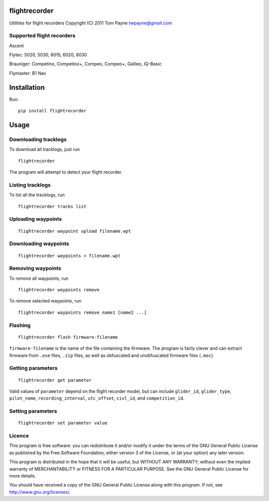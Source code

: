 flightrecorder
==============

Utilities for flight recorders Copyright (C) 2011 Tom Payne
twpayne@gmail.com

Supported flight recorders
--------------------------

Ascent

Flytec: 5020, 5030, 6015, 6020, 6030

Brauniger: Competino, Competino+, Compeo, Compeo+, Galileo, IQ-Basic

Flymaster: B1 Nav

Installation
============

Run:

::

    pip install flightrecorder

Usage
=====

Downloading tracklogs
---------------------

To download all tracklogs, just run

::

    flightrecorder

The program will attempt to detect your flight recorder.


Listing tracklogs
-----------------

To list all the tracklogs, run

::

    flightrecorder tracks list


Uploading waypoints
-------------------

::

    flightrecorder waypoint upload filename.wpt

Downloading waypoints
---------------------

::

    flightrecorder waypoints > filename.wpt

Removing waypoints
------------------

To remove all waypoints, run

::

    flightrecorder waypoints remove

To remove selected waypoints, run

::

    flightrecorder waypoints remove name1 [name2 ...]

Flashing
--------

::

    flightrecorder flash firmware-filename

``firmware-filename`` is the name of the file containing the firmware.
The program is fairly clever and can extract firmware from ``.exe``
files, ``.zip`` files, as well as obfuscated and unobfuscated firmware
files (``.moc``).

Getting parameters
------------------

::

    flightrecorder get parameter

Valid values of ``parameter`` depend on the flight recorder model, but
can include ``glider_id``, ``glider_type``, ``pilot_name``,
``recording_interval``, ``utc_offset``, ``civl_id``, and
``competition_id``.

Setting parameters
------------------

::

    flightrecorder set parameter value

Licence
-------

This program is free software: you can redistribute it and/or modify it
under the terms of the GNU General Public License as published by the
Free Software Foundation, either version 3 of the License, or (at your
option) any later version.

This program is distributed in the hope that it will be useful, but
WITHOUT ANY WARRANTY; without even the implied warranty of
MERCHANTABILITY or FITNESS FOR A PARTICULAR PURPOSE. See the GNU General
Public License for more details.

You should have received a copy of the GNU General Public License along
with this program. If not, see http://www.gnu.org/licenses/.
